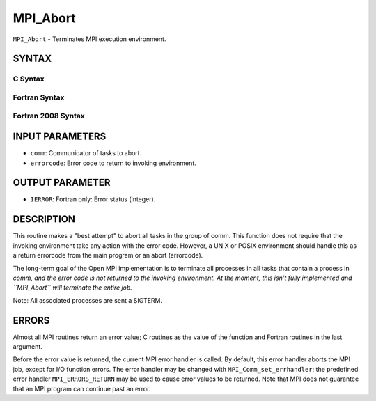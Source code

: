 MPI_Abort
~~~~~~~~~

``MPI_Abort`` - Terminates MPI execution environment.

SYNTAX
======

C Syntax
--------

.. code-block:: c
   :linenos:

   #include <mpi.h>
   int MPI_Abort(MPI_Comm comm, int errorcode)

Fortran Syntax
--------------

.. code-block:: fortran
   :linenos:

   USE MPI
   ! or the older form: INCLUDE 'mpif.h'
   MPI_ABORT(COMM, ERRORCODE, IERROR)
   	INTEGER		COMM, ERRORCODE, IERROR

Fortran 2008 Syntax
-------------------

.. code-block:: fortran
   :linenos:

   USE mpi_f08
   MPI_Abort(comm, errorcode, ierror)
   	TYPE(MPI_Comm), INTENT(IN) :: comm
   	INTEGER, INTENT(IN) :: errorcode
   	INTEGER, OPTIONAL, INTENT(OUT) :: ierror

INPUT PARAMETERS
================

* ``comm``: Communicator of tasks to abort. 

* ``errorcode``: Error code to return to invoking environment. 

OUTPUT PARAMETER
================

* ``IERROR``: Fortran only: Error status (integer). 

DESCRIPTION
===========

This routine makes a "best attempt" to abort all tasks in the group of
comm. This function does not require that the invoking environment take
any action with the error code. However, a UNIX or POSIX environment
should handle this as a return errorcode from the main program or an
abort (errorcode).

The long-term goal of the Open MPI implementation is to terminate all
processes in all tasks that contain a process in *comm, and the error
code is not returned to the invoking environment. At the moment, this
isn't fully implemented and ``MPI_Abort`` will terminate the entire job.*

Note: All associated processes are sent a SIGTERM.

ERRORS
======

Almost all MPI routines return an error value; C routines as the value
of the function and Fortran routines in the last argument.

Before the error value is returned, the current MPI error handler is
called. By default, this error handler aborts the MPI job, except for
I/O function errors. The error handler may be changed with
``MPI_Comm_set_errhandler``; the predefined error handler ``MPI_ERRORS_RETURN``
may be used to cause error values to be returned. Note that MPI does not
guarantee that an MPI program can continue past an error.
